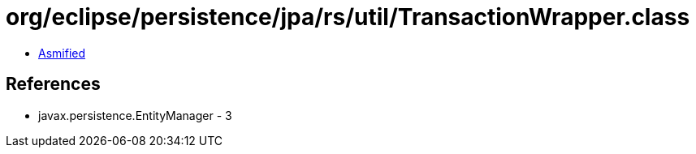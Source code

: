 = org/eclipse/persistence/jpa/rs/util/TransactionWrapper.class

 - link:TransactionWrapper-asmified.java[Asmified]

== References

 - javax.persistence.EntityManager - 3

